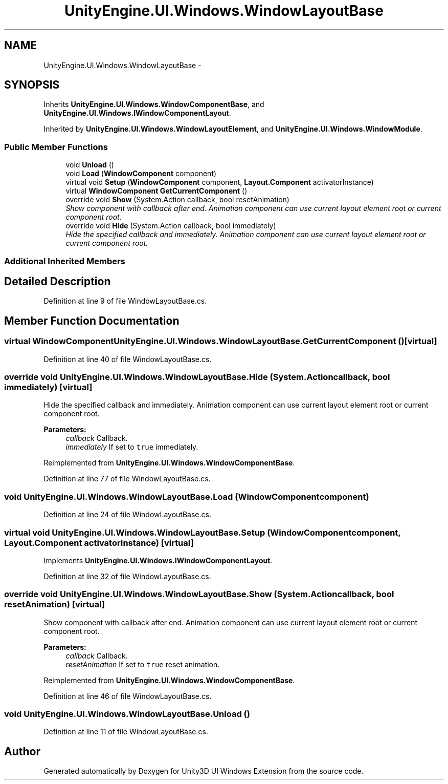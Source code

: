 .TH "UnityEngine.UI.Windows.WindowLayoutBase" 3 "Fri Apr 3 2015" "Version version 0.8a" "Unity3D UI Windows Extension" \" -*- nroff -*-
.ad l
.nh
.SH NAME
UnityEngine.UI.Windows.WindowLayoutBase \- 
.SH SYNOPSIS
.br
.PP
.PP
Inherits \fBUnityEngine\&.UI\&.Windows\&.WindowComponentBase\fP, and \fBUnityEngine\&.UI\&.Windows\&.IWindowComponentLayout\fP\&.
.PP
Inherited by \fBUnityEngine\&.UI\&.Windows\&.WindowLayoutElement\fP, and \fBUnityEngine\&.UI\&.Windows\&.WindowModule\fP\&.
.SS "Public Member Functions"

.in +1c
.ti -1c
.RI "void \fBUnload\fP ()"
.br
.ti -1c
.RI "void \fBLoad\fP (\fBWindowComponent\fP component)"
.br
.ti -1c
.RI "virtual void \fBSetup\fP (\fBWindowComponent\fP component, \fBLayout\&.Component\fP activatorInstance)"
.br
.ti -1c
.RI "virtual \fBWindowComponent\fP \fBGetCurrentComponent\fP ()"
.br
.ti -1c
.RI "override void \fBShow\fP (System\&.Action callback, bool resetAnimation)"
.br
.RI "\fIShow component with callback after end\&. Animation component can use current layout element root or current component root\&. \fP"
.ti -1c
.RI "override void \fBHide\fP (System\&.Action callback, bool immediately)"
.br
.RI "\fIHide the specified callback and immediately\&. Animation component can use current layout element root or current component root\&. \fP"
.in -1c
.SS "Additional Inherited Members"
.SH "Detailed Description"
.PP 
Definition at line 9 of file WindowLayoutBase\&.cs\&.
.SH "Member Function Documentation"
.PP 
.SS "virtual \fBWindowComponent\fP UnityEngine\&.UI\&.Windows\&.WindowLayoutBase\&.GetCurrentComponent ()\fC [virtual]\fP"

.PP
Definition at line 40 of file WindowLayoutBase\&.cs\&.
.SS "override void UnityEngine\&.UI\&.Windows\&.WindowLayoutBase\&.Hide (System\&.Action callback, bool immediately)\fC [virtual]\fP"

.PP
Hide the specified callback and immediately\&. Animation component can use current layout element root or current component root\&. 
.PP
\fBParameters:\fP
.RS 4
\fIcallback\fP Callback\&.
.br
\fIimmediately\fP If set to \fCtrue\fP immediately\&.
.RE
.PP

.PP
Reimplemented from \fBUnityEngine\&.UI\&.Windows\&.WindowComponentBase\fP\&.
.PP
Definition at line 77 of file WindowLayoutBase\&.cs\&.
.SS "void UnityEngine\&.UI\&.Windows\&.WindowLayoutBase\&.Load (\fBWindowComponent\fP component)"

.PP
Definition at line 24 of file WindowLayoutBase\&.cs\&.
.SS "virtual void UnityEngine\&.UI\&.Windows\&.WindowLayoutBase\&.Setup (\fBWindowComponent\fP component, \fBLayout\&.Component\fP activatorInstance)\fC [virtual]\fP"

.PP
Implements \fBUnityEngine\&.UI\&.Windows\&.IWindowComponentLayout\fP\&.
.PP
Definition at line 32 of file WindowLayoutBase\&.cs\&.
.SS "override void UnityEngine\&.UI\&.Windows\&.WindowLayoutBase\&.Show (System\&.Action callback, bool resetAnimation)\fC [virtual]\fP"

.PP
Show component with callback after end\&. Animation component can use current layout element root or current component root\&. 
.PP
\fBParameters:\fP
.RS 4
\fIcallback\fP Callback\&.
.br
\fIresetAnimation\fP If set to \fCtrue\fP reset animation\&.
.RE
.PP

.PP
Reimplemented from \fBUnityEngine\&.UI\&.Windows\&.WindowComponentBase\fP\&.
.PP
Definition at line 46 of file WindowLayoutBase\&.cs\&.
.SS "void UnityEngine\&.UI\&.Windows\&.WindowLayoutBase\&.Unload ()"

.PP
Definition at line 11 of file WindowLayoutBase\&.cs\&.

.SH "Author"
.PP 
Generated automatically by Doxygen for Unity3D UI Windows Extension from the source code\&.
